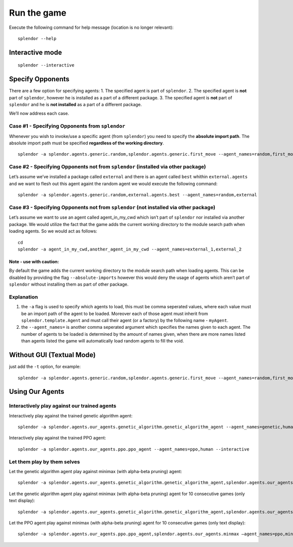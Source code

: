 Run the game
------------

Execute the following command for help message (location is no longer
relevant):

::

   splendor --help

Interactive mode
~~~~~~~~~~~~~~~~

::

   splendor --interactive

Specify Opponents
~~~~~~~~~~~~~~~~~

There are a few option for specifying agents: 1. The specified agent is
part of ``splendor``. 2. The specified agent is **not** part of
``splendor``, however he is installed as a part of a different package.
3. The specified agent is **not** part of ``splendor`` and he is **not
installed** as a part of a different package.

We’ll now address each case.

Case #1 - Specifying Opponents from ``splendor``
^^^^^^^^^^^^^^^^^^^^^^^^^^^^^^^^^^^^^^^^^^^^^^^^

Whenever you wish to invoke/use a specific agent (from ``splendor``) you
need to specify the **absolute import path**. The absolute import path
must be specified **regardless of the working directory**.

::

   splendor -a splendor.agents.generic.random,splendor.agents.generic.first_move --agent_names=random,first_move

Case #2 - Specifying Opponents not from ``splendor`` (installed via other package)
^^^^^^^^^^^^^^^^^^^^^^^^^^^^^^^^^^^^^^^^^^^^^^^^^^^^^^^^^^^^^^^^^^^^^^^^^^^^^^^^^^

Let’s assume we’ve installed a package called ``external`` and there is
an agent called ``best`` whithin ``external.agents`` and we want to
flesh out this agent againt the random agent we would execute the
following command:

::

   splendor -a splendor.agents.generic.random,external.agents.best --agent_names=random,external

Case #3 - Specifying Opponents not from ``splendor`` (not installed via other package)
^^^^^^^^^^^^^^^^^^^^^^^^^^^^^^^^^^^^^^^^^^^^^^^^^^^^^^^^^^^^^^^^^^^^^^^^^^^^^^^^^^^^^^

Let’s assume we want to use an agent called agent_in_my_cwd which isn’t
part of ``splendor`` nor installed via another package. We would utilize
the fact that the game adds the current working directory to the module
search path when loading agents. So we would act as follows:

::

   cd
   splendor -a agent_in_my_cwd,another_agent_in_my_cwd --agent_names=external_1,external_2

Note - use with caution:
''''''''''''''''''''''''

By default the game adds the current working directory to the module
search path when loading agents. This can be disabled by providing the
flag ``--absolute-imports`` however this would deny the usage of agents
which aren’t part of ``splendor`` without installing them as part of
other package.

Explanation
^^^^^^^^^^^

1. the ``-a`` flag is used to specify which agents to load, this must be
   comma seperated values, where each value must be an import path of
   the agent to be loaded. Moreover each of those agent must inherit
   from ``splendor.template.Agent`` and must call their agent (or a
   factory) by the following name - ``myAgent``.
2. the ``--agent_names=`` is another comma seperated argument which
   specifies the names given to each agent. The number of agents to be
   loaded is determined by the amount of names given, when there are
   more names listed than agents listed the game will automatically load
   random agents to fill the void.

Without GUI (Textual Mode)
~~~~~~~~~~~~~~~~~~~~~~~~~~

just add the ``-t`` option, for example:

::

   splendor -a splendor.agents.generic.random,splendor.agents.generic.first_move --agent_names=random,first_move -t

Using Our Agents
~~~~~~~~~~~~~~~~

Interactively play against our trained agents
^^^^^^^^^^^^^^^^^^^^^^^^^^^^^^^^^^^^^^^^^^^^^

Interactively play against the trained genetic algorithm agent:

::

   splendor -a splendor.agents.our_agents.genetic_algorithm.genetic_algorithm_agent --agent_names=genetic,human --interactive

Interactively play against the trained PPO agent:

::

   splendor -a splendor.agents.our_agents.ppo.ppo_agent --agent_names=ppo,human --interactive

Let them play by them selves
^^^^^^^^^^^^^^^^^^^^^^^^^^^^

Let the genetic algorithm agent play against minimax (with alpha-beta
pruning) agent:

::

   splendor -a splendor.agents.our_agents.genetic_algorithm.genetic_algorithm_agent,splendor.agents.our_agents.minmax --agent_names=genetic,minimax

Let the genetic algorithm agent play against minimax (with alpha-beta
pruning) agent for 10 consecutive games (only text display):

::

   splendor -a splendor.agents.our_agents.genetic_algorithm.genetic_algorithm_agent,splendor.agents.our_agents.minmax --agent_names=genetic,minimax -t -m 10

Let the PPO agent play against minimax (with alpha-beta pruning) agent for 10 consecutive games (only text display):

::

        splendor -a splendor.agents.our_agents.ppo.ppo_agent,splendor.agents.our_agents.minmax –agent_names=ppo,minimax -t -m 10

